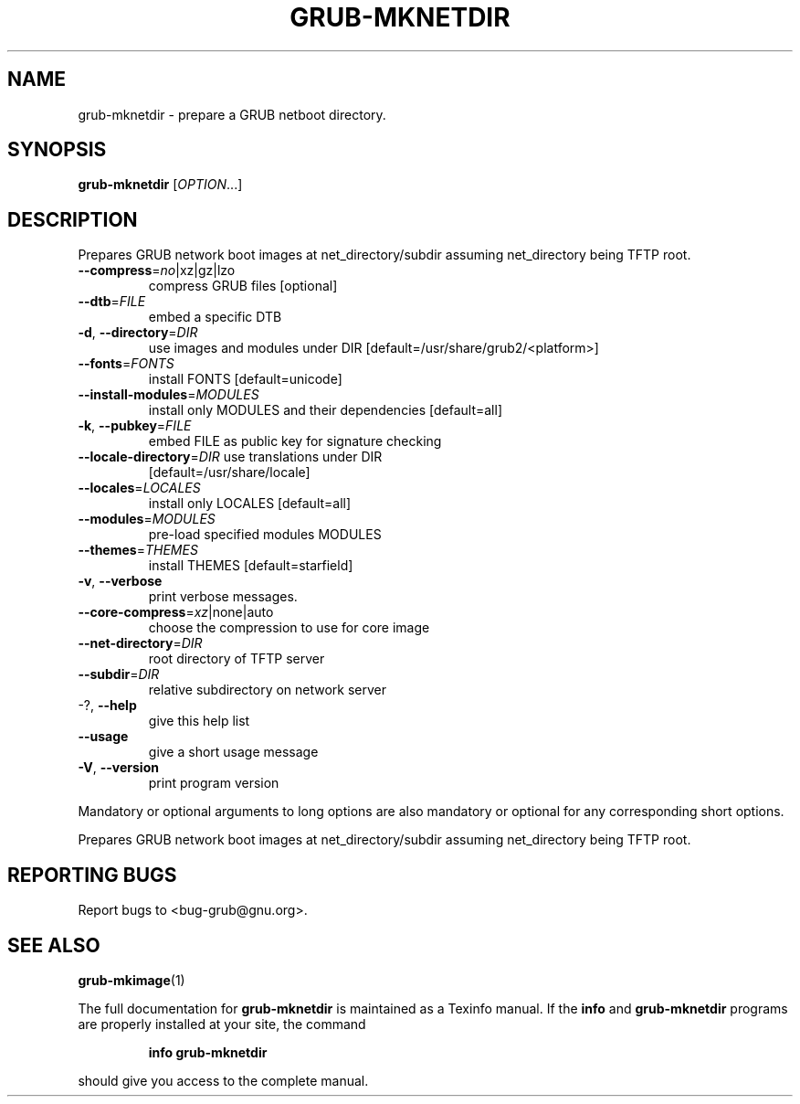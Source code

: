 .\" DO NOT MODIFY THIS FILE!  It was generated by help2man 1.48.1.
.TH GRUB-MKNETDIR "1" "January 2021" "GRUB2 2.04" "User Commands"
.SH NAME
grub-mknetdir \- prepare a GRUB netboot directory.
.SH SYNOPSIS
.B grub-mknetdir
[\fI\,OPTION\/\fR...]
.SH DESCRIPTION
Prepares
GRUB network boot images at net_directory/subdir assuming net_directory being
TFTP root.
.TP
\fB\-\-compress\fR=\fI\,no\/\fR|xz|gz|lzo
compress GRUB files [optional]
.TP
\fB\-\-dtb\fR=\fI\,FILE\/\fR
embed a specific DTB
.TP
\fB\-d\fR, \fB\-\-directory\fR=\fI\,DIR\/\fR
use images and modules under DIR
[default=/usr/share/grub2/<platform>]
.TP
\fB\-\-fonts\fR=\fI\,FONTS\/\fR
install FONTS [default=unicode]
.TP
\fB\-\-install\-modules\fR=\fI\,MODULES\/\fR
install only MODULES and their dependencies
[default=all]
.TP
\fB\-k\fR, \fB\-\-pubkey\fR=\fI\,FILE\/\fR
embed FILE as public key for signature checking
.TP
\fB\-\-locale\-directory\fR=\fI\,DIR\/\fR use translations under DIR
[default=/usr/share/locale]
.TP
\fB\-\-locales\fR=\fI\,LOCALES\/\fR
install only LOCALES [default=all]
.TP
\fB\-\-modules\fR=\fI\,MODULES\/\fR
pre\-load specified modules MODULES
.TP
\fB\-\-themes\fR=\fI\,THEMES\/\fR
install THEMES [default=starfield]
.TP
\fB\-v\fR, \fB\-\-verbose\fR
print verbose messages.
.TP
\fB\-\-core\-compress\fR=\fI\,xz\/\fR|none|auto
choose the compression to use for core image
.TP
\fB\-\-net\-directory\fR=\fI\,DIR\/\fR
root directory of TFTP server
.TP
\fB\-\-subdir\fR=\fI\,DIR\/\fR
relative subdirectory on network server
.TP
\-?, \fB\-\-help\fR
give this help list
.TP
\fB\-\-usage\fR
give a short usage message
.TP
\fB\-V\fR, \fB\-\-version\fR
print program version
.PP
Mandatory or optional arguments to long options are also mandatory or optional
for any corresponding short options.
.PP
Prepares GRUB network boot images at net_directory/subdir assuming
net_directory being TFTP root.
.SH "REPORTING BUGS"
Report bugs to <bug\-grub@gnu.org>.
.SH "SEE ALSO"
.BR grub-mkimage (1)
.PP
The full documentation for
.B grub-mknetdir
is maintained as a Texinfo manual.  If the
.B info
and
.B grub-mknetdir
programs are properly installed at your site, the command
.IP
.B info grub-mknetdir
.PP
should give you access to the complete manual.
